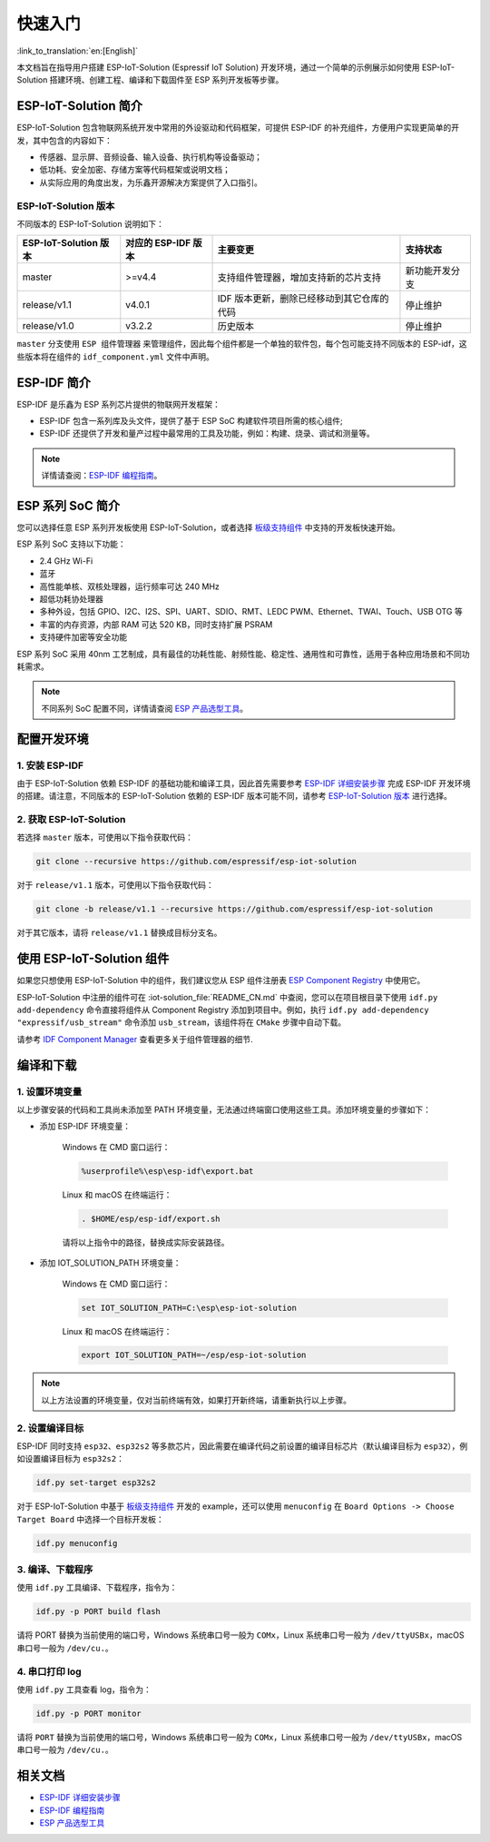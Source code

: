 快速入门
=================

:link_to_translation:`en:[English]`

本文档旨在指导用户搭建 ESP-IoT-Solution (Espressif IoT Solution) 开发环境，通过一个简单的示例展示如何使用 ESP-IoT-Solution 搭建环境、创建工程、编译和下载固件至 ESP 系列开发板等步骤。

ESP-IoT-Solution 简介
~~~~~~~~~~~~~~~~~~~~~~~~~~~

ESP-IoT-Solution 包含物联网系统开发中常用的外设驱动和代码框架，可提供 ESP-IDF 的补充组件，方便用户实现更简单的开发，其中包含的内容如下：

- 传感器、显示屏、音频设备、输入设备、执行机构等设备驱动；
- 低功耗、安全加密、存储方案等代码框架或说明文档；
- 从实际应用的角度出发，为乐鑫开源解决方案提供了入口指引。

ESP-IoT-Solution 版本
**************************

不同版本的 ESP-IoT-Solution 说明如下：

+-----------------------+---------------------+--------------------------------------------+----------------+
| ESP-IoT-Solution 版本 | 对应的 ESP-IDF 版本 |                  主要变更                  |    支持状态    |
+=======================+=====================+============================================+================+
| master                | >=v4.4              | 支持组件管理器，增加支持新的芯片支持       | 新功能开发分支 |
+-----------------------+---------------------+--------------------------------------------+----------------+
| release/v1.1          | v4.0.1              | IDF 版本更新，删除已经移动到其它仓库的代码 | 停止维护       |
+-----------------------+---------------------+--------------------------------------------+----------------+
| release/v1.0          | v3.2.2              | 历史版本                                   | 停止维护       |
+-----------------------+---------------------+--------------------------------------------+----------------+

``master`` 分支使用 ``ESP 组件管理器`` 来管理组件，因此每个组件都是一个单独的软件包，每个包可能支持不同版本的 ESP-idf，这些版本将在组件的 ``idf_component.yml`` 文件中声明。

ESP-IDF 简介
~~~~~~~~~~~~~~~~~~~~~~~

ESP-IDF 是乐鑫为 ESP 系列芯片提供的物联网开发框架：

- ESP-IDF 包含一系列库及头文件，提供了基于 ESP SoC 构建软件项目所需的核心组件;
- ESP-IDF 还提供了开发和量产过程中最常用的工具及功能，例如：构建、烧录、调试和测量等。

.. Note::

    详情请查阅：`ESP-IDF 编程指南 <https://docs.espressif.com/projects/esp-idf/zh_CN/latest/esp32/index.html>`__。


ESP 系列 SoC 简介
~~~~~~~~~~~~~~~~~~~~~~~~~

您可以选择任意 ESP 系列开发板使用 ESP-IoT-Solution，或者选择 `板级支持组件 <./basic/boards.html>`_ 中支持的开发板快速开始。

ESP 系列 SoC 支持以下功能：

- 2.4 GHz Wi-Fi
- 蓝牙
- 高性能单核、双核处理器，运行频率可达 240 MHz
- 超低功耗协处理器
- 多种外设，包括 GPIO、I2C、I2S、SPI、UART、SDIO、RMT、LEDC PWM、Ethernet、TWAI、Touch、USB OTG 等
- 丰富的内存资源，内部 RAM 可达 520 KB，同时支持扩展 PSRAM
- 支持硬件加密等安全功能

ESP 系列 SoC 采用 40nm 工艺制成，具有最佳的功耗性能、射频性能、稳定性、通用性和可靠性，适用于各种应用场景和不同功耗需求。

.. Note::

    不同系列 SoC 配置不同，详情请查阅 `ESP 产品选型工具 <http://products.espressif.com:8000/#/product-selector>`_。

配置开发环境
~~~~~~~~~~~~~~~~

1. 安装 ESP-IDF
*******************

由于 ESP-IoT-Solution 依赖 ESP-IDF 的基础功能和编译工具，因此首先需要参考 `ESP-IDF 详细安装步骤 <https://docs.espressif.com/projects/esp-idf/zh_CN/latest/esp32/get-started/index.html#get-started-get-prerequisites>`_ 完成 ESP-IDF 开发环境的搭建。请注意，不同版本的 ESP-IoT-Solution 依赖的 ESP-IDF 版本可能不同，请参考 `ESP-IoT-Solution 版本`_ 进行选择。

2. 获取 ESP-IoT-Solution
*****************************

若选择 ``master`` 版本，可使用以下指令获取代码：

.. code:: shell

    git clone --recursive https://github.com/espressif/esp-iot-solution

对于 ``release/v1.1`` 版本，可使用以下指令获取代码：

.. code:: shell

    git clone -b release/v1.1 --recursive https://github.com/espressif/esp-iot-solution

对于其它版本，请将 ``release/v1.1`` 替换成目标分支名。

使用 ESP-IoT-Solution 组件
~~~~~~~~~~~~~~~~~~~~~~~~~~~~~~~

如果您只想使用 ESP-IoT-Solution 中的组件，我们建议您从 ESP 组件注册表 `ESP Component Registry <https://components.espressif.com/>`_ 中使用它。

ESP-IoT-Solution 中注册的组件可在 :iot-solution_file:`README_CN.md` 中查阅，您可以在项目根目录下使用 ``idf.py add-dependency`` 命令直接将组件从 Component Registry 添加到项目中。例如，执行 ``idf.py add-dependency "expressif/usb_stream"`` 命令添加 ``usb_stream``，该组件将在 ``CMake`` 步骤中自动下载。

请参考 `IDF Component Manager <https://docs.espressif.com/projects/esp-idf/en/latest/esp32/api-guides/tools/idf-component-manager.html>`_ 查看更多关于组件管理器的细节.

编译和下载
~~~~~~~~~~~~~~~~

1. 设置环境变量
********************

以上步骤安装的代码和工具尚未添加至 PATH 环境变量，无法通过终端窗口使用这些工具。添加环境变量的步骤如下：

* 添加 ESP-IDF 环境变量：

    Windows 在 CMD 窗口运行：

    .. code:: shell

        %userprofile%\esp\esp-idf\export.bat

    Linux 和 macOS 在终端运行：

    .. code:: shell

        . $HOME/esp/esp-idf/export.sh
    
    请将以上指令中的路径，替换成实际安装路径。

* 添加 IOT_SOLUTION_PATH 环境变量：

    Windows 在 CMD 窗口运行：

    .. code:: shell

        set IOT_SOLUTION_PATH=C:\esp\esp-iot-solution

    Linux 和 macOS 在终端运行：

    .. code:: shell

        export IOT_SOLUTION_PATH=~/esp/esp-iot-solution

.. Note::

    以上方法设置的环境变量，仅对当前终端有效，如果打开新终端，请重新执行以上步骤。

2. 设置编译目标
********************

ESP-IDF 同时支持 ``esp32``、``esp32s2`` 等多款芯片，因此需要在编译代码之前设置的编译目标芯片（默认编译目标为 ``esp32``），例如设置编译目标为 ``esp32s2``：

.. code:: shell

    idf.py set-target esp32s2

对于 ESP-IoT-Solution 中基于 `板级支持组件 <./basic/boards.html>`_ 开发的 example，还可以使用 ``menuconfig`` 在 ``Board Options -> Choose Target Board`` 中选择一个目标开发板：

.. code:: shell

    idf.py menuconfig

3. 编译、下载程序
**********************

使用 ``idf.py`` 工具编译、下载程序，指令为：

.. code:: shell

    idf.py -p PORT build flash

请将 PORT 替换为当前使用的端口号，Windows 系统串口号一般为 ``COMx``，Linux 系统串口号一般为 ``/dev/ttyUSBx``，macOS 串口号一般为 ``/dev/cu.``。

4. 串口打印 log
*******************

使用 ``idf.py`` 工具查看 log，指令为：

.. code:: shell

    idf.py -p PORT monitor

请将 ``PORT`` 替换为当前使用的端口号，Windows 系统串口号一般为 ``COMx``，Linux 系统串口号一般为 ``/dev/ttyUSBx``，macOS 串口号一般为 ``/dev/cu.``。

相关文档
~~~~~~~~~~~~~~~~

- `ESP-IDF 详细安装步骤 <https://docs.espressif.com/projects/esp-idf/zh_CN/latest/esp32/get-started/index.html#get-started-get-prerequisites>`_
- `ESP-IDF 编程指南 <https://docs.espressif.com/projects/esp-idf/zh_CN/latest/esp32/get-started/index.html>`__
- `ESP 产品选型工具 <http://products.espressif.com:8000/#/product-selector>`_